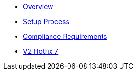 * xref:index.adoc[Overview]
* xref:setup-process.adoc[Setup Process]
* xref:compliance-requirements.adoc[Compliance Requirements]

* xref:v2-hotfix-7.adoc[V2 Hotfix 7]